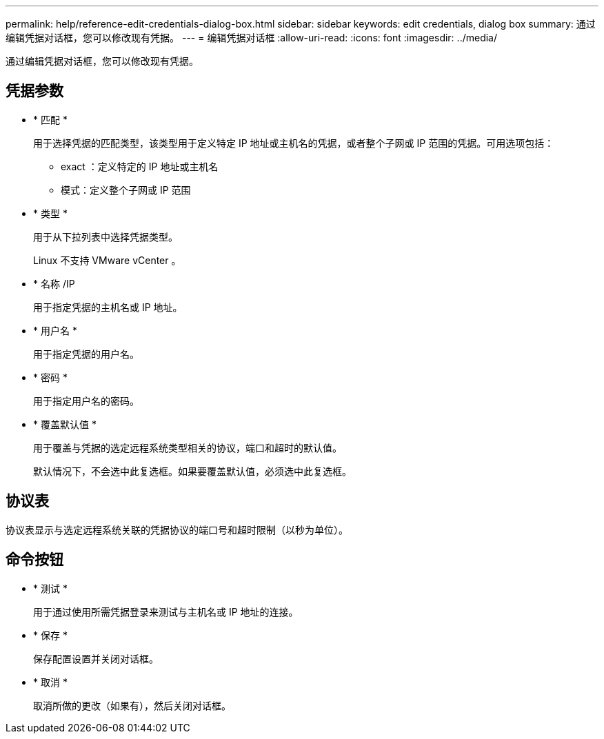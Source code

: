---
permalink: help/reference-edit-credentials-dialog-box.html 
sidebar: sidebar 
keywords: edit credentials, dialog box 
summary: 通过编辑凭据对话框，您可以修改现有凭据。 
---
= 编辑凭据对话框
:allow-uri-read: 
:icons: font
:imagesdir: ../media/


[role="lead"]
通过编辑凭据对话框，您可以修改现有凭据。



== 凭据参数

* * 匹配 *
+
用于选择凭据的匹配类型，该类型用于定义特定 IP 地址或主机名的凭据，或者整个子网或 IP 范围的凭据。可用选项包括：

+
** exact ：定义特定的 IP 地址或主机名
** 模式：定义整个子网或 IP 范围


* * 类型 *
+
用于从下拉列表中选择凭据类型。

+
Linux 不支持 VMware vCenter 。

* * 名称 /IP
+
用于指定凭据的主机名或 IP 地址。

* * 用户名 *
+
用于指定凭据的用户名。

* * 密码 *
+
用于指定用户名的密码。

* * 覆盖默认值 *
+
用于覆盖与凭据的选定远程系统类型相关的协议，端口和超时的默认值。

+
默认情况下，不会选中此复选框。如果要覆盖默认值，必须选中此复选框。





== 协议表

协议表显示与选定远程系统关联的凭据协议的端口号和超时限制（以秒为单位）。



== 命令按钮

* * 测试 *
+
用于通过使用所需凭据登录来测试与主机名或 IP 地址的连接。

* * 保存 *
+
保存配置设置并关闭对话框。

* * 取消 *
+
取消所做的更改（如果有），然后关闭对话框。



